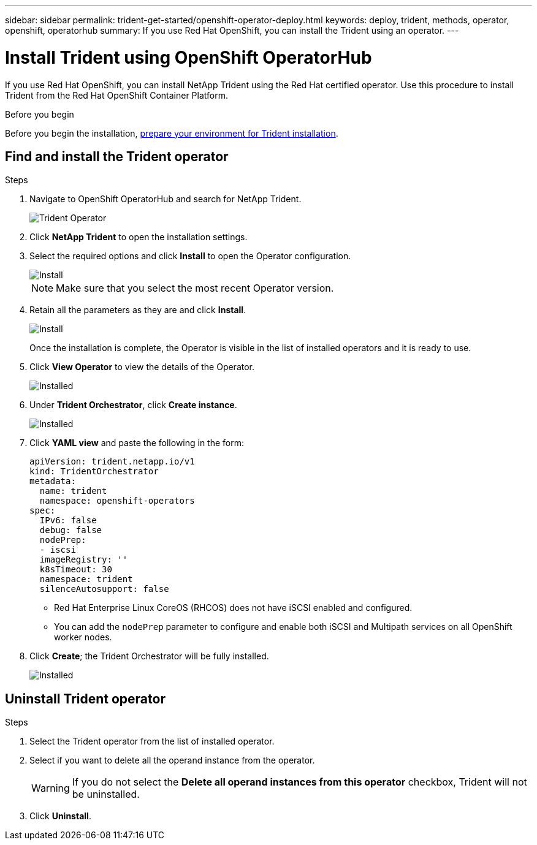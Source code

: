 ---
sidebar: sidebar
permalink: trident-get-started/openshift-operator-deploy.html
keywords: deploy, trident, methods, operator, openshift, operatorhub
summary: If you use Red Hat OpenShift, you can install the Trident using an operator.
---

= Install Trident using OpenShift OperatorHub
:hardbreaks:
:icons: font
:imagesdir: ../media/

[.lead]
If you use Red Hat OpenShift, you can install NetApp Trident using the Red Hat certified operator. Use this procedure to install Trident from the Red Hat OpenShift Container Platform.

.Before you begin
Before you begin the installation, link:../trident-get-started/requirements.html[prepare your environment for Trident installation].

== Find and install the Trident operator

.Steps

. Navigate to OpenShift OperatorHub and search for NetApp Trident.
+ 
image::../media/openshift-operator-01.png[Trident Operator]
+
. Click *NetApp Trident* to open the installation settings.
. Select the required options and click *Install* to open the Operator configuration.
+
image::../media/openshift-operator-02.png[Install]
+ 
NOTE: Make sure that you select the most recent Operator version.
. Retain all the parameters as they are and click *Install*. 
+ 
image::../media/openshift-operator-03.png[Install]
+
Once the installation is complete, the Operator is visible in the list of installed operators and it is ready to use.
. Click *View Operator* to view the details of the Operator.
+ 
image::../media/openshift-operator-04.png[Installed]
. Under *Trident Orchestrator*, click *Create instance*.
+ 
image::../media/openshift-operator-07.png[Installed]
. Click *YAML view* and paste the following in the form:
+
[source,yaml]
-------
apiVersion: trident.netapp.io/v1 
kind: TridentOrchestrator 
metadata: 
  name: trident 
  namespace: openshift-operators 
spec: 
  IPv6: false 
  debug: false 
  nodePrep: 
  - iscsi 
  imageRegistry: '' 
  k8sTimeout: 30 
  namespace: trident 
  silenceAutosupport: false 
-------
+
====
* Red Hat Enterprise Linux CoreOS (RHCOS)  does not have iSCSI enabled and configured.  
* You can add the `nodePrep` parameter to configure and enable both iSCSI and Multipath services on all OpenShift worker nodes.
====
. Click *Create*; the Trident Orchestrator will be fully installed.
+ 
image::../media/openshift-operator-08.png[Installed]

== Uninstall Trident operator

.Steps

. Select the Trident operator from the list of installed operator.
. Select if you want to delete all the operand instance from the operator.
+
WARNING: If you do not select the *Delete all operand instances from this operator* checkbox, Trident will not be uninstalled.
+
. Click *Uninstall*.